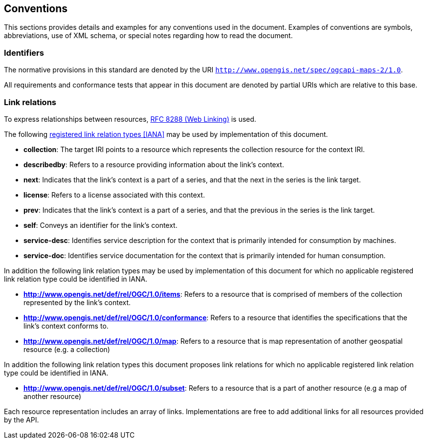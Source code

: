 == Conventions
This sections provides details and examples for any conventions used in the document. Examples of conventions are symbols, abbreviations, use of XML schema, or special notes regarding how to read the document.

=== Identifiers

The normative provisions in this standard are denoted by the URI `http://www.opengis.net/spec/ogcapi-maps-2/1.0`.

All requirements and conformance tests that appear in this document are denoted by partial URIs which are relative to this base.

=== Link relations

To express relationships between resources, <<rfc8288,RFC 8288 (Web Linking)>> is used.

The following <<link-relations,registered link relation types [IANA]>> may be used by implementation of this document.

* **collection**: The target IRI points to a resource which represents the collection resource for the context IRI.

* **describedby**: Refers to a resource providing information about the link's context.

* **next**: Indicates that the link's context is a part of a series, and that the next in the series is the link target.

* **license**: Refers to a license associated with this context.

* **prev**: Indicates that the link's context is a part of a series, and that the previous in the series is the link target.

* **self**: Conveys an identifier for the link's context.

* **service-desc**: Identifies service description for the context that is primarily intended for consumption by machines.

* **service-doc**: Identifies service documentation for the context that is primarily intended for human consumption.

In addition the following link relation types may be used by implementation of this document for which no applicable registered link relation type could be identified in IANA.

* **http://www.opengis.net/def/rel/OGC/1.0/items**: Refers to a resource that is comprised of members of the collection represented by the link's context.

* **http://www.opengis.net/def/rel/OGC/1.0/conformance**: Refers to a resource that identifies the specifications that the link's context conforms to.

* **http://www.opengis.net/def/rel/OGC/1.0/map**: Refers to a resource that is map representation of another geospatial resource (e.g. a collection)

In addition the following link relation types this document proposes link relations for which no applicable registered link relation type could be identified in IANA.

* **http://www.opengis.net/def/rel/OGC/1.0/subset**: Refers to a resource that is a part of another resource (e.g a map of another resource)

Each resource representation includes an array of links. Implementations are free to add additional links for all resources provided by the API.
